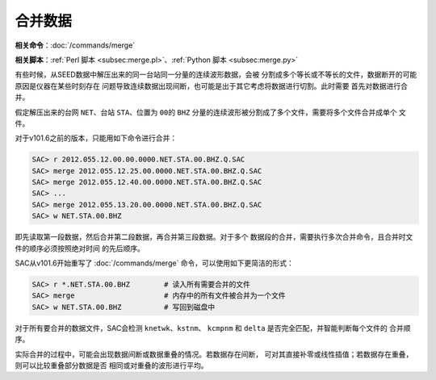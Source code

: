 合并数据
========

**相关命令**\ ：\ :doc:`/commands/merge`

**相关脚本**\ ：\ :ref:`Perl 脚本 <subsec:merge.pl>`\ 、\ :ref:`Python 脚本 <subsec:merge.py>`

有些时候，从SEED数据中解压出来的同一台站同一分量的连续波形数据，会被
分割成多个等长或不等长的文件，数据断开的可能原因是仪器在某些时刻存在
问题导致连续数据出现间断，也可能是出于其它考虑将数据进行切割。此时需要
首先对数据进行合并。

假定解压出来的台网 ``NET``\ 、台站 ``STA``\ 、位置为 ``00``\ 的 ``BHZ``
分量的连续波形被分割成了多个文件，需要将多个文件合并成单个 文件。

对于v101.6之前的版本，只能用如下命令进行合并：

.. code:: bash

    SAC> r 2012.055.12.00.00.0000.NET.STA.00.BHZ.Q.SAC
    SAC> merge 2012.055.12.25.00.0000.NET.STA.00.BHZ.Q.SAC
    SAC> merge 2012.055.12.40.00.0000.NET.STA.00.BHZ.Q.SAC
    SAC> ...
    SAC> merge 2012.055.13.20.00.0000.NET.STA.00.BHZ.Q.SAC
    SAC> w NET.STA.00.BHZ

即先读取第一段数据，然后合并第二段数据，再合并第三段数据。对于多个
数据段的合并，需要执行多次合并命令，且合并时文件的顺序必须按照绝对时间
的先后顺序。

SAC从v101.6开始重写了 :doc:`/commands/merge`
命令，可以使用如下更简洁的形式：

.. code:: bash

    SAC> r *.NET.STA.00.BHZ        # 读入所有需要合并的文件
    SAC> merge                     # 内存中的所有文件被合并为一个文件
    SAC> w NET.STA.00.BHZ          # 写回到磁盘中

对于所有要合并的数据文件，SAC会检测 ``knetwk``\ 、\ ``kstnm``\ 、
``kcmpnm`` 和 ``delta`` 是否完全匹配，并智能判断每个文件的 合并顺序。

实际合并的过程中，可能会出现数据间断或数据重叠的情况。若数据存在间断，
可对其直接补零或线性插值；若数据存在重叠，则可以比较重叠部分数据是否
相同或对重叠的波形进行平均。
